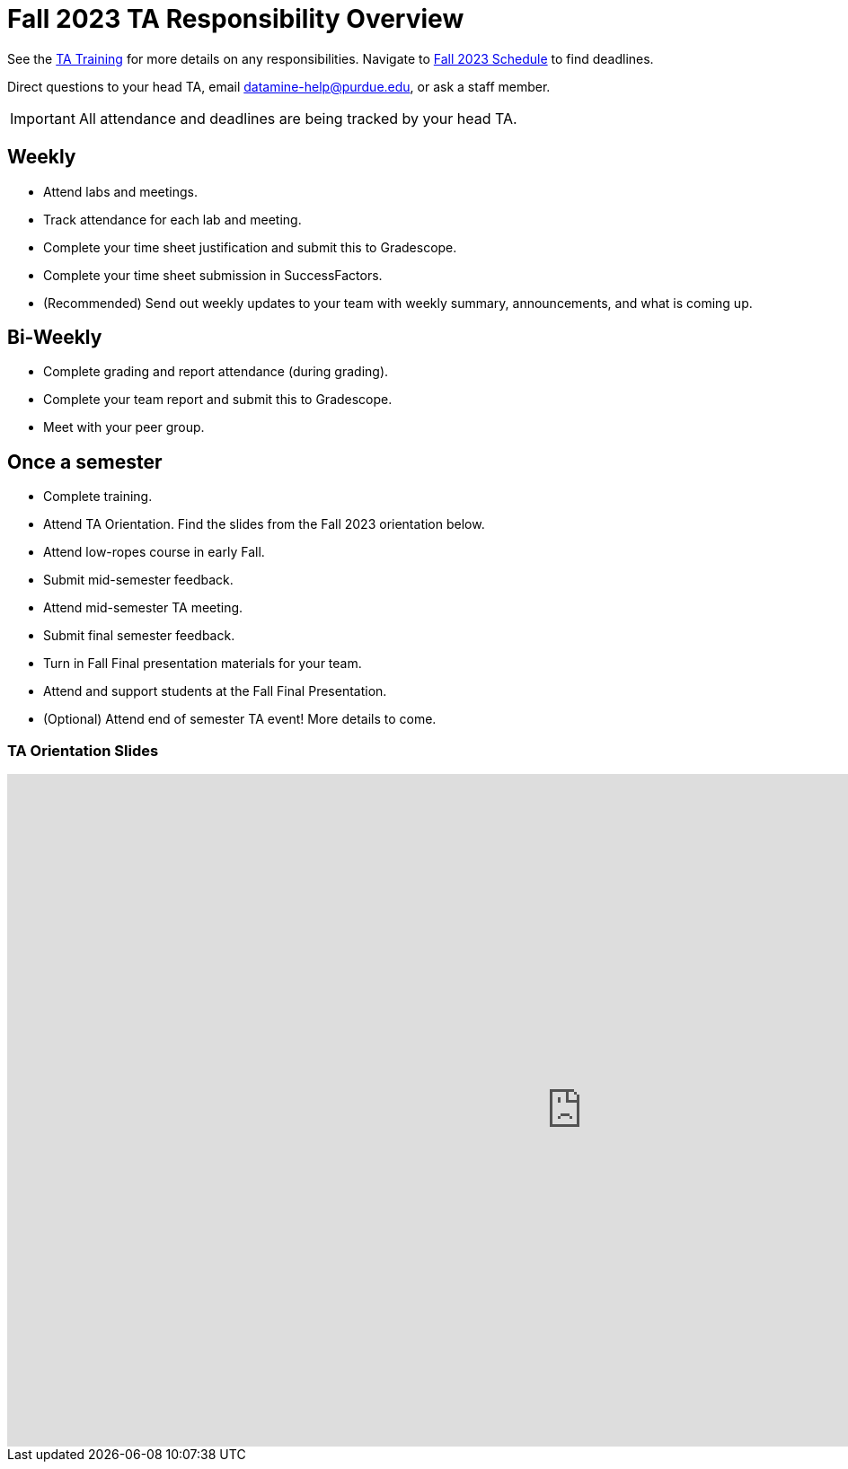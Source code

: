 = Fall 2023 TA Responsibility Overview

See the xref:trainingModules/introduction_trainings.adoc[TA Training] for more details on any responsibilities.
Navigate to xref:fall2023/schedule.adoc[Fall 2023 Schedule] to find deadlines.

Direct questions to your head TA, email datamine-help@purdue.edu, or ask a staff member.

[IMPORTANT]
====
All attendance and deadlines are being tracked by your head TA. 
====

== Weekly

* Attend labs and meetings.
* Track attendance for each lab and meeting.
* Complete your time sheet justification and submit this to Gradescope.
* Complete your time sheet submission in SuccessFactors.
* (Recommended) Send out weekly updates to your team with weekly summary, announcements, and what is coming up.

== Bi-Weekly

* Complete grading and report attendance (during grading). 
* Complete your team report and submit this to Gradescope.
* Meet with your peer group.

== Once a semester

* Complete training.
* Attend TA Orientation. Find the slides from the Fall 2023 orientation below. 
* Attend low-ropes course in early Fall.
* Submit mid-semester feedback.
* Attend mid-semester TA meeting.
* Submit final semester feedback.
* Turn in Fall Final presentation materials for your team.
* Attend and support students at the Fall Final Presentation.
* (Optional) Attend end of semester TA event! More details to come.

=== TA Orientation Slides

++++
<iframe src="https://docs.google.com/presentation/d/e/2PACX-1vTWs09xPlsY9b_lYaBF9tLs2ydUT0oyS0fBVjKx_XJXBNsCHcWgOmg_u6GY4WnNvg/embed?start=false&loop=true&delayms=5000" frameborder="0" width="1280" height="749" allowfullscreen="true" mozallowfullscreen="true" webkitallowfullscreen="true"></iframe>
++++